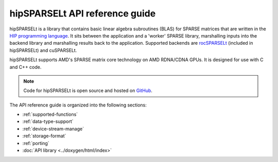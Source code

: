 .. meta::
   :description: hipSPARSELt API reference guide
   :keywords: hipSPARSELt, ROCm, API library, API reference

.. _api-reference:

********************************************
hipSPARSELt API reference guide
********************************************

hipSPARSELt is a library that contains basic linear algebra subroutines (BLAS) for SPARSE matrices that
are written in the `HIP programming language <https://rocm.docs.amd.com/projects/HIP/en/latest/>`_. It
sits between the application and a 'worker' SPARSE library, marshalling inputs into the backend library
and marshalling results back to the application. Supported backends are
`rocSPARSELt <https://rocm.docs.amd.com/projects/rocSPARSE/en/latest/index.html>`_ (included in
hipSPARSELt) and cuSPARSELt.

hipSPARSELt supports AMD's SPARSE matrix core technology on AMD RDNA/CDNA GPUs. It is
designed for use with C and C++ code.

.. note::
    Code for hipSPARSELt is open source and hosted on
    `GitHub <https://github.com/ROCmSoftwarePlatform/hipSPARSELt>`_.

The API reference guide is organized into the following sections:

* :ref:`supported-functions`
* :ref:`data-type-support`
* :ref:`device-stream-manage`
* :ref:`storage-format`
* :ref:`porting`
* :doc:`API library <../doxygen/html/index>`
